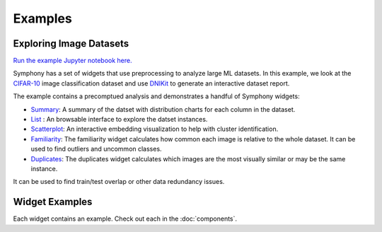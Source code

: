 .. For licensing see accompanying LICENSE file.
.. Copyright (C) 2023 Apple Inc. All Rights Reserved.

********
Examples
********

========================
Exploring Image Datasets
========================

`Run the example Jupyter notebook here. <https:/github.com/apple/ml-symphony/examples/symphony-cifar-example.ipynb>`_

Symphony has a set of widgets that use preprocessing to analyze large ML datasets.
In this example, we look at the `CIFAR-10 <https://www.cs.toronto.edu/~kriz/cifar.html>`_ image classification dataset and use `DNIKit <https://github.com/apple/dnikit>`_ to generate an interactive dataset report.

The example contains a precomptued analysis and demonstrates a handful of Symphony widgets:

* `Summary <https://github.com/apple/ml-symphony/tree/main/widgets/symphony_summary>`__: A summary of the datset with distribution charts for each column in the dataset.
* `List <https://github.com/apple/ml-symphony/tree/main/widgets/symphony_list>`__ : An browsable interface to explore the datset instances.
* `Scatterplot <https://github.com/apple/ml-symphony/tree/main/widgets/symphony_scatterplot>`__: An interactive embedding visualization to help with cluster identification.
* `Familiarity <https://github.com/apple/ml-symphony/tree/main/widgets/symphony_familiarity>`__: The familiarity widget calculates how common each image is relative to the whole dataset. It can be used to find outliers and uncommon classes.
* `Duplicates <https://github.com/apple/ml-symphony/tree/main/widgets/symphony_duplicates>`__: The duplicates widget calculates which images are the most visually similar or may be the same instance.

It can be used to find train/test overlap or other data redundancy issues.

===============
Widget Examples
===============

Each widget contains an example. Check out each in the :doc:`components`.
